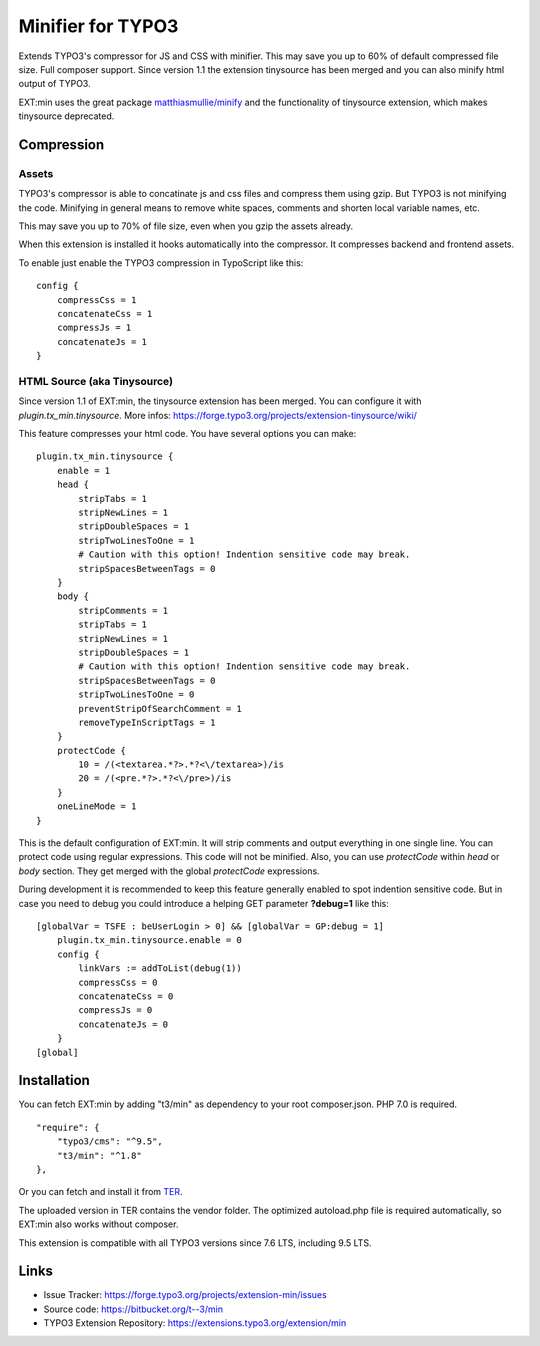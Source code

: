 Minifier for TYPO3
==================

Extends TYPO3's compressor for JS and CSS with minifier. This may save you up to 60% of default compressed file size.
Full composer support. Since version 1.1 the extension tinysource has been merged and you can also minify html output
of TYPO3.

EXT:min uses the great package `matthiasmullie/minify <https://packagist.org/packages/matthiasmullie/minify>`_ and
the functionality of tinysource extension, which makes tinysource deprecated.


Compression
-----------

Assets
^^^^^^

TYPO3's compressor is able to concatinate js and css files and compress them using gzip. But TYPO3 is not minifying
the code. Minifying in general means to remove white spaces, comments and shorten local variable names, etc.

This may save you up to 70% of file size, even when you gzip the assets already.

When this extension is installed it hooks automatically into the compressor. It compresses backend and frontend assets.

To enable just enable the TYPO3 compression in TypoScript like this:

::

    config {
        compressCss = 1
        concatenateCss = 1
        compressJs = 1
        concatenateJs = 1
    }


HTML Source (aka Tinysource)
^^^^^^^^^^^^^^^^^^^^^^^^^^^^

Since version 1.1 of EXT:min, the tinysource extension has been merged. You can configure it
with `plugin.tx_min.tinysource`. More infos: https://forge.typo3.org/projects/extension-tinysource/wiki/

This feature compresses your html code. You have several options you can make:

::

    plugin.tx_min.tinysource {
        enable = 1
        head {
            stripTabs = 1
            stripNewLines = 1
            stripDoubleSpaces = 1
            stripTwoLinesToOne = 1
            # Caution with this option! Indention sensitive code may break.
            stripSpacesBetweenTags = 0
        }
        body {
            stripComments = 1
            stripTabs = 1
            stripNewLines = 1
            stripDoubleSpaces = 1
            # Caution with this option! Indention sensitive code may break.
            stripSpacesBetweenTags = 0
            stripTwoLinesToOne = 0
            preventStripOfSearchComment = 1
            removeTypeInScriptTags = 1
        }
        protectCode {
            10 = /(<textarea.*?>.*?<\/textarea>)/is
            20 = /(<pre.*?>.*?<\/pre>)/is
        }
        oneLineMode = 1
    }


This is the default configuration of EXT:min. It will strip comments and output everything in one single line.
You can protect code using regular expressions. This code will not be minified. Also, you can use `protectCode` within
`head` or `body` section. They get merged with the global `protectCode` expressions.

During development it is recommended to keep this feature generally enabled to spot indention sensitive code.
But in case you need to debug you could introduce a helping GET parameter **?debug=1** like this:

::

    [globalVar = TSFE : beUserLogin > 0] && [globalVar = GP:debug = 1]
        plugin.tx_min.tinysource.enable = 0
        config {
            linkVars := addToList(debug(1))
            compressCss = 0
            concatenateCss = 0
            compressJs = 0
            concatenateJs = 0
        }
    [global]


Installation
------------

You can fetch EXT:min by adding "t3/min" as dependency to your root composer.json. PHP 7.0 is required.

::

    "require": {
        "typo3/cms": "^9.5",
        "t3/min": "^1.8"
    },


Or you can fetch and install it from `TER <https://extensions.typo3.org/extension/min>`_.

The uploaded version in TER contains the vendor folder. The optimized autoload.php file is required automatically,
so EXT:min also works without composer.

This extension is compatible with all TYPO3 versions since 7.6 LTS, including 9.5 LTS.


Links
-----

* Issue Tracker: https://forge.typo3.org/projects/extension-min/issues
* Source code: https://bitbucket.org/t--3/min
* TYPO3 Extension Repository: https://extensions.typo3.org/extension/min
